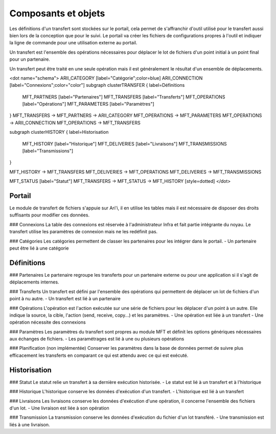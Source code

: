 Composants et objets
====================

Les définitions d'un transfert sont stockées sur le portail, cela permet de s'affranchir d'outil utilisé pour le transfert aussi bien lors de la conception que pour le suivi. Le portail va créer les fichiers de configurations propres à l'outil et indiquer la ligne de commande pour une utilisation externe au portail.

Un transfert est l'ensemble des opérations nécessaires pour déplacer le lot de fichiers d'un point initial à un point final pour un partenaire.

Un transfert peut être traité en une seule opération mais il est généralement le résultat d'un ensemble de déplacements.

<dot name="schema">
ARII_CATEGORY   [label="Catégorie";color=blue]
ARII_CONNECTION [label="Connexions";color="color"]
subgraph clusterTRANSFER {
label=Définitions
 MFT_PARTNERS    [label="Partenaires"]
 MFT_TRANSFERS   [label="Transferts"]
 MFT_OPERATIONS  [label="Opérations"]
 MFT_PARAMETERS  [label="Paramètres"]
}
MFT_TRANSFERS ->  MFT_PARTNERS -> ARII_CATEGORY
MFT_OPERATIONS -> MFT_PARAMETERS
MFT_OPERATIONS -> ARII_CONNECTION
MFT_OPERATIONS -> MFT_TRANSFERS

subgraph clusterHISTORY {
label=Historisation
 MFT_HISTORY    [label="Historique"]
 MFT_DELIVERIES [label="Livraisons"]
 MFT_TRANSMISSIONS [label="Transmissions"]
}

MFT_HISTORY -> MFT_TRANSFERS
MFT_DELIVERIES -> MFT_OPERATIONS
MFT_DELIVERIES -> MFT_TRANSMISSIONS

MFT_STATUS [label="Statut"]
MFT_TRANSFERS -> MFT_STATUS -> MFT_HISTORY [style=dotted]
</dot>

Portail
-------

Le module de transfert de fichiers s'appuie sur Ari'i, il en utilise les tables mais il est nécessaire de disposer des droits suffisants pour modifier ces données.

### Connexions
La table des connexions est réservée à l'administrateur Infra et fait partie intégrante du noyau. Le transfert utilise les paramètres de connexion mais ne les redéfinit pas.

### Catégories
Les catégories permettent de classer les partenaires pour les intégrer dans le portail.
- Un partenaire peut être lié à une catégorie

Définitions
-----------
### Partenaires
Le partenaire regroupe les transferts pour un partenaire externe ou pour une application si il s'agit de déplacements internes.

### Transferts
Un transfert est défini par l'ensemble des opérations qui permettent de déplacer un lot de fichiers d'un point à nu autre.
- Un transfert est lié à un partenaire

### Opérations
L'opération est l'action exécutée sur une série de fichiers pour les déplacer d'un point à un autre. Elle indique la source, la cible, l'action (send, receive, copy...) et les paramètres.
- Une opération est liée à un transfert
- Une opération nécessite des connexions 

### Paramètres
Les paramètres du transfert sont propres au module MFT et définit les options génériques nécessaires aux échanges de fichiers.
- Les paramétrages est lié à une ou plusieurs opérations

### Planification (non implémentée)
Conserver les paramètres dans la base de données permet de suivre plus efficacement les transferts en comparant ce qui est attendu avec ce qui est exécuté.

Historisation
-------------

### Statut
Le statut relie un transfert à sa dernière exécution historisée.
- Le statut est lié à un transfert et à l'historique

### Historique
L'historique conserve les données d'exécution d'un transfert.
- L'historique est lié à un transfert

### Livraisons
Les livraisons conserve les données d'exécution d'une opération, il concerne l'ensemble des fichiers d'un lot.
- Une livraison est liée à son opération

### Transmission
La transmission conserve les données d'exécution du fichier d'un lot transféré.
- Une transmission est liés à une livraison.







